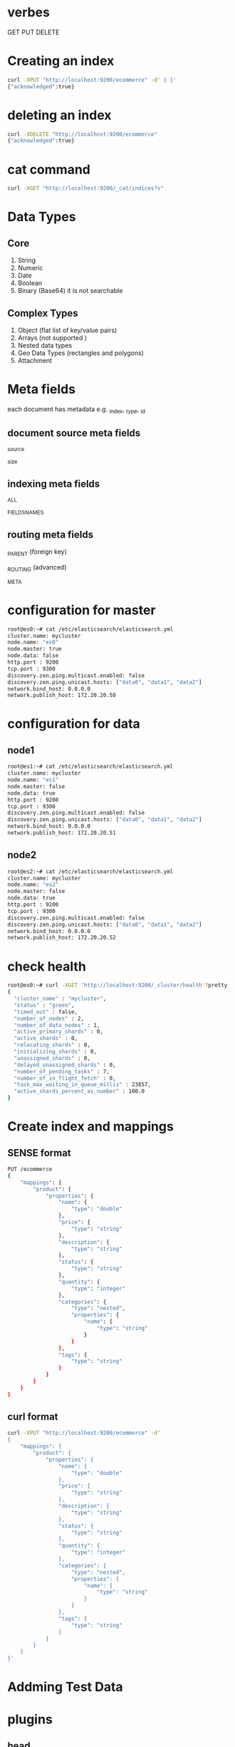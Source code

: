 * verbes
GET
PUT
DELETE

* Creating an index
#+BEGIN_SRC sh
curl -XPUT "http://localhost:9200/ecommerce" -d' { }'
{"acknowledged":true}
#+END_SRC

* deleting an index
#+BEGIN_SRC sh
curl -XDELETE "http://localhost:9200/ecommerce"
{"acknowledged":true}
#+END_SRC

* cat command
#+BEGIN_SRC sh
curl -XGET "http://localhost:9200/_cat/indices?v"
#+END_SRC

* Data Types
** Core
1. String
2. Numeric
3. Date
4. Boolean
5. Binary (Base64)  it is not searchable

** Complex Types
1. Object (flat list of key/value pairs)
2. Arrays (not supported )
3. Nested data types
4. Geo Data Types (rectangles and polygons)
5. Attachment

* Meta fields
each document has metadata
e.g.  _index, _type, _id


** document source meta fields
_source

_size

** indexing meta fields
_ALL

_FIELDS_NAMES

** routing meta fields
_PARENT (foreign key)

_ROUTING (advanced)

_META


* configuration for master
#+BEGIN_SRC sh
root@es0:~# cat /etc/elasticsearch/elasticsearch.yml
cluster.name: mycluster
node.name: "es0"
node.master: true
node.data: false
http.port : 9200
tcp.port : 9300
discovery.zen.ping.multicast.enabled: false
discovery.zen.ping.unicast.hosts: ["data0", "data1", "data2"]
network.bind_host: 0.0.0.0
network.publish_host: 172.20.20.50
#+END_SRC

* configuration for data
** node1
#+BEGIN_SRC sh
root@es1:~# cat /etc/elasticsearch/elasticsearch.yml
cluster.name: mycluster
node.name: "es1"
node.master: false
node.data: true
http.port : 9200
tcp.port : 9300
discovery.zen.ping.multicast.enabled: false
discovery.zen.ping.unicast.hosts: ["data0", "data1", "data2"]
network.bind_host: 0.0.0.0
network.publish_host: 172.20.20.51
#+END_SRC

** node2
#+BEGIN_SRC sh
root@es2:~# cat /etc/elasticsearch/elasticsearch.yml
cluster.name: mycluster
node.name: "es2"
node.master: false
node.data: true
http.port : 9200
tcp.port : 9300
discovery.zen.ping.multicast.enabled: false
discovery.zen.ping.unicast.hosts: ["data0", "data1", "data2"]
network.bind_host: 0.0.0.0
network.publish_host: 172.20.20.52
#+END_SRC

* check health
#+BEGIN_SRC sh
root@es0:~# curl -XGET 'http://localhost:9200/_cluster/health'?pretty
{
  "cluster_name" : "mycluster",
  "status" : "green",
  "timed_out" : false,
  "number_of_nodes" : 2,
  "number_of_data_nodes" : 1,
  "active_primary_shards" : 0,
  "active_shards" : 0,
  "relocating_shards" : 0,
  "initializing_shards" : 0,
  "unassigned_shards" : 0,
  "delayed_unassigned_shards" : 0,
  "number_of_pending_tasks" : 7,
  "number_of_in_flight_fetch" : 0,
  "task_max_waiting_in_queue_millis" : 23857,
  "active_shards_percent_as_number" : 100.0
}
#+END_SRC



* Create index and mappings
** SENSE format
#+BEGIN_SRC sh
PUT /ecommerce
{
    "mappings": {
        "product": {
            "properties": {
                "name": {
                    "type": "double"
                },
                "price": {
                    "type": "string"
                },
                "description": {
                    "type": "string"
                },
                "status": {
                    "type": "string"
                },
                "quantity": {
                    "type": "integer"
                },
                "categories": {
                    "type": "nested",
                    "properties": {
                        "name": {
                            "type": "string"
                        }
                    }
                },
                "tags": {
                    "type": "string"
                }
            }
        }
    }
}
#+END_SRC

** curl format
#+BEGIN_SRC sh
curl -XPUT "http://localhost:9200/ecommerce" -d'
{
    "mappings": {
        "product": {
            "properties": {
                "name": {
                    "type": "double"
                },
                "price": {
                    "type": "string"
                },
                "description": {
                    "type": "string"
                },
                "status": {
                    "type": "string"
                },
                "quantity": {
                    "type": "integer"
                },
                "categories": {
                    "type": "nested",
                    "properties": {
                        "name": {
                            "type": "string"
                        }
                    }
                },
                "tags": {
                    "type": "string"
                }
            }
        }
    }
}'
#+END_SRC


* Addming Test Data

* plugins
** head
http://localhost:9200/_plugin/head/
